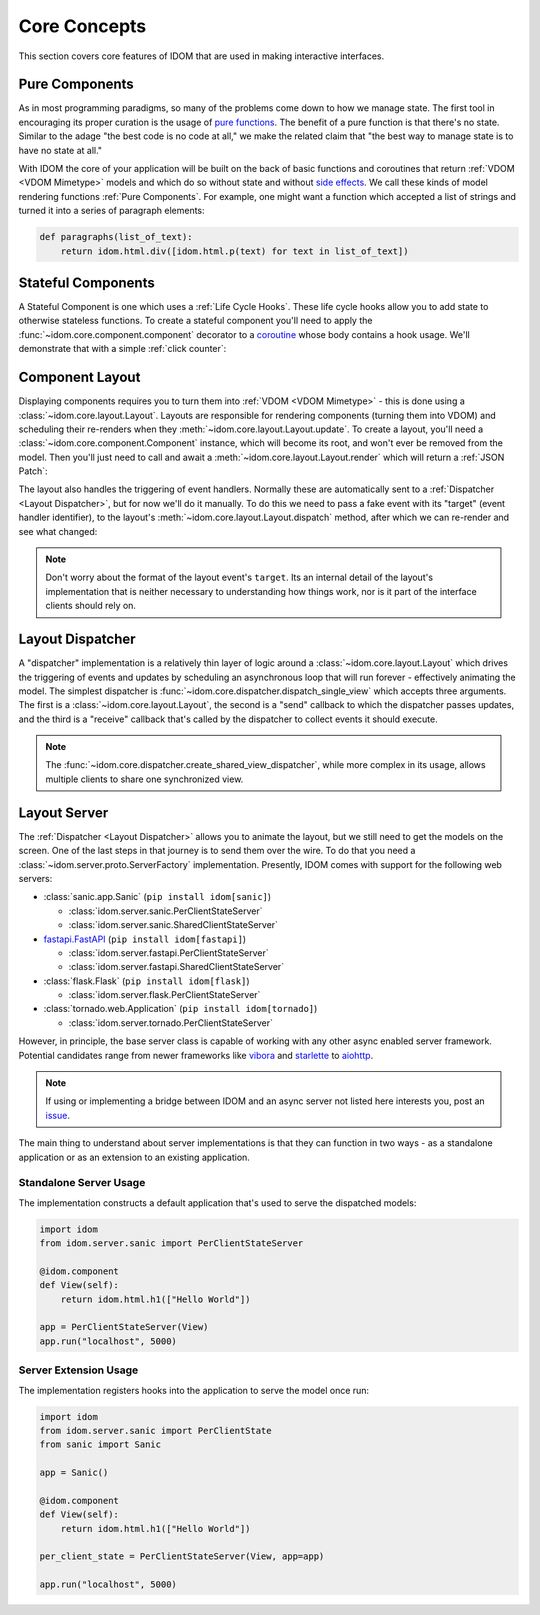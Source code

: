 Core Concepts
=============

This section covers core features of IDOM that are used in making interactive
interfaces.


Pure Components
---------------

As in most programming paradigms, so many of the problems come down to how we manage
state. The first tool in encouraging its proper curation is the usage of
`pure functions`_. The benefit of a pure function is that there's no state. Similar to
the adage "the best code is no code at all," we make the related claim that "the best
way to manage state is to have no state at all."

With IDOM the core of your application will be built on the back of basic functions and
coroutines that return :ref:`VDOM <VDOM Mimetype>` models and which do so without state
and without `side effects`_. We call these kinds of model rendering functions
:ref:`Pure Components`. For example, one might want a function which
accepted a list of strings and turned it into a series of paragraph elements:

.. code-block::

    def paragraphs(list_of_text):
        return idom.html.div([idom.html.p(text) for text in list_of_text])


Stateful Components
-------------------

A Stateful Component is one which uses a :ref:`Life Cycle Hooks`. These life cycle hooks
allow you to add state to otherwise stateless functions. To create a stateful component
you'll need to apply the :func:`~idom.core.component.component` decorator to a coroutine_
whose body contains a hook usage. We'll demonstrate that with a simple
:ref:`click counter`:

.. testcode::

    import idom


    def use_counter():
        count, set_count = idom.hooks.use_state(0)
        return count, lambda: set_count(lambda old_count: old_count + 1)


    @idom.component
    def ClickCount():
        count, increment_count = use_counter()
        return idom.html.button(
            {"onClick": lambda event: increment_count()},
            [f"Click count: {count}"],
        )


Component Layout
----------------

Displaying components requires you to turn them into :ref:`VDOM <VDOM Mimetype>` -
this is done using a :class:`~idom.core.layout.Layout`. Layouts are responsible for
rendering components (turning them into VDOM) and scheduling their re-renders when they
:meth:`~idom.core.layout.Layout.update`. To create a layout, you'll need a
:class:`~idom.core.component.Component` instance, which will become its root, and won't
ever be removed from the model. Then you'll just need to call and await a
:meth:`~idom.core.layout.Layout.render` which will return a :ref:`JSON Patch`:

.. testcode::

    with idom.Layout(ClickCount()) as layout:
        patch = await layout.render()

The layout also handles the triggering of event handlers. Normally these are
automatically sent to a :ref:`Dispatcher <Layout Dispatcher>`, but for now we'll do it
manually. To do this we need to pass a fake event with its "target" (event handler
identifier), to the layout's :meth:`~idom.core.layout.Layout.dispatch` method, after
which we can re-render and see what changed:

.. testcode::

    from idom.core.layout import LayoutEvent
    from idom.testing import StaticEventHandler

    static_handler = StaticEventHandler()


    @idom.component
    def ClickCount():
        count, increment_count = use_counter()

        # we do this in order to capture the event handler's target ID
        handler = static_handler.use(lambda event: increment_count())

        return idom.html.button({"onClick": handler}, [f"Click count: {count}"])


    with idom.Layout(ClickCount()) as layout:
        patch_1 = await layout.render()

        fake_event = LayoutEvent(target=static_handler.target, data=[{}])
        await layout.dispatch(fake_event)
        patch_2 = await layout.render()

        for change in patch_2.changes:
            if change["path"] == "/children/0":
                count_did_increment = change["value"] == "Click count: 1"

        assert count_did_increment

.. note::

    Don't worry about the format of the layout event's ``target``. Its an internal
    detail of the layout's implementation that is neither necessary to understanding
    how things work, nor is it part of the interface clients should rely on.


Layout Dispatcher
-----------------

A "dispatcher" implementation is a relatively thin layer of logic around a
:class:`~idom.core.layout.Layout` which drives the triggering of events and updates by
scheduling an asynchronous loop that will run forever - effectively animating the model.
The simplest dispatcher is :func:`~idom.core.dispatcher.dispatch_single_view` which
accepts three arguments. The first is a :class:`~idom.core.layout.Layout`, the second is
a "send" callback to which the dispatcher passes updates, and the third is a "receive"
callback that's called by the dispatcher to collect events it should execute.

.. testcode::

    import asyncio

    from idom.core.layout import LayoutEvent
    from idom.core.dispatcher import dispatch_single_view


    sent_patches = []

    # We need this to simulate a scenario in which events arriving *after* each update
    # has been sent to the client. Otherwise the events would all arrive at once and we
    # would observe one large update rather than many discrete updates.
    semaphore = asyncio.Semaphore(0)


    async def send(patch):
        sent_patches.append(patch)
        semaphore.release()
        if len(sent_patches) == 5:
            # if we didn't cancel the dispatcher would continue forever
            raise asyncio.CancelledError()


    async def recv():
        await semaphore.acquire()
        event = LayoutEvent(target=static_handler.target, data=[{}])
        return event


    await dispatch_single_view(idom.Layout(ClickCount()), send, recv)
    assert len(sent_patches) == 5


.. note::

    The :func:`~idom.core.dispatcher.create_shared_view_dispatcher`, while more complex
    in its usage, allows multiple clients to share one synchronized view.


Layout Server
-------------

The :ref:`Dispatcher <Layout Dispatcher>` allows you to animate the layout, but we still
need to get the models on the screen. One of the last steps in that journey is to send
them over the wire. To do that you need a :class:`~idom.server.proto.ServerFactory`
implementation. Presently, IDOM comes with support for the following web servers:

- :class:`sanic.app.Sanic` (``pip install idom[sanic]``)

  - :class:`idom.server.sanic.PerClientStateServer`

  - :class:`idom.server.sanic.SharedClientStateServer`

- `fastapi.FastAPI <https://fastapi.tiangolo.com/>`__ (``pip install idom[fastapi]``)

  - :class:`idom.server.fastapi.PerClientStateServer`

  - :class:`idom.server.fastapi.SharedClientStateServer`

- :class:`flask.Flask` (``pip install idom[flask]``)

  - :class:`idom.server.flask.PerClientStateServer`

- :class:`tornado.web.Application` (``pip install idom[tornado]``)

  - :class:`idom.server.tornado.PerClientStateServer`

However, in principle, the base server class is capable of working with any other async
enabled server framework. Potential candidates range from newer frameworks like
`vibora <https://vibora.io/>`__ and `starlette <https://www.starlette.io/>`__ to
`aiohttp <https://aiohttp.readthedocs.io/en/stable/>`__.

.. note::

    If using or implementing a bridge between IDOM and an async server not listed here
    interests you, post an `issue <https://github.com/rmorshea/idom/issues>`__.

The main thing to understand about server implementations is that they can function in
two ways - as a standalone application or as an extension to an existing application.


Standalone Server Usage
.......................

The implementation constructs a default application that's used to serve the dispatched
models:

.. code-block:: python

    import idom
    from idom.server.sanic import PerClientStateServer

    @idom.component
    def View(self):
        return idom.html.h1(["Hello World"])

    app = PerClientStateServer(View)
    app.run("localhost", 5000)


Server Extension Usage
......................

The implementation registers hooks into the application to serve the model once run:

.. code-block:: python

    import idom
    from idom.server.sanic import PerClientState
    from sanic import Sanic

    app = Sanic()

    @idom.component
    def View(self):
        return idom.html.h1(["Hello World"])

    per_client_state = PerClientStateServer(View, app=app)

    app.run("localhost", 5000)


.. _pure functions: https://en.wikipedia.org/wiki/Pure_function
.. _side effects: https://en.wikipedia.org/wiki/Side_effect_(computer_science)
.. _coroutine: https://docs.python.org/3/glossary.html#term-coroutine
